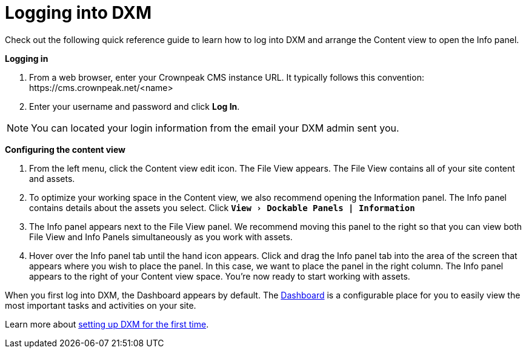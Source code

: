 // *********** Konfiguration *********** //
:lang: de
:espirit: e-Spirit AG
:copyright: {espirit}
:creator: {espirit}
:publisher: {espirit}
:toclevels: 4
:toc-placement: right
:icons: font
:sectanchors:
:experimental:
:title-logo: firstspirit-logo.png
:sectnums:
:source-highlighter: coderay
ifdef::backend-pdf[]
:pagenums:
:pygments-style: bw
:source-highlighter: pygments
endif::[]
:homepage: http://www.e-spirit.com
:asterisk: &#42;

= Logging into DXM
Check out the following quick reference guide to learn how to log into DXM and arrange the Content view to open the Info panel.

*Logging in*

. From a web browser, enter your Crownpeak CMS instance URL. 
   It typically follows this convention: \https://cms.crownpeak.net/<name>
. Enter your username and password and click btn:[Log In].

[NOTE]
====
You can located your login information from the email your DXM admin sent you.
====

*Configuring the content view*

. From the left menu, click the Content view edit icon.
The File View appears. 
The File View contains all of your site content and assets.
. To optimize your working space in the Content view, we also recommend opening the Information panel. The Info panel contains details about the assets you select.
Click `*menu:View[Dockable Panels | Information]*`
. The Info panel appears next to the File View panel. We recommend moving this panel to the right so that you can view both File View and Info Panels simultaneously as you work with assets.
. Hover over the Info panel tab until the hand icon appears. Click and drag the Info panel tab into the area of the screen that appears where you wish to place the panel. In this case, we want to place the panel in the right column.
The Info panel appears to the right of your Content view space. You're now ready to start working with assets.

When you first log into DXM, the Dashboard appears by default.
The https://community.crownpeak.com/t5/Dashboards/tkb-p/dxm_dashboards[Dashboard] is a configurable place for you to easily view the most important tasks and activities on your site.

Learn more about <<setup_firsttime,setting up DXM for the first time>>.